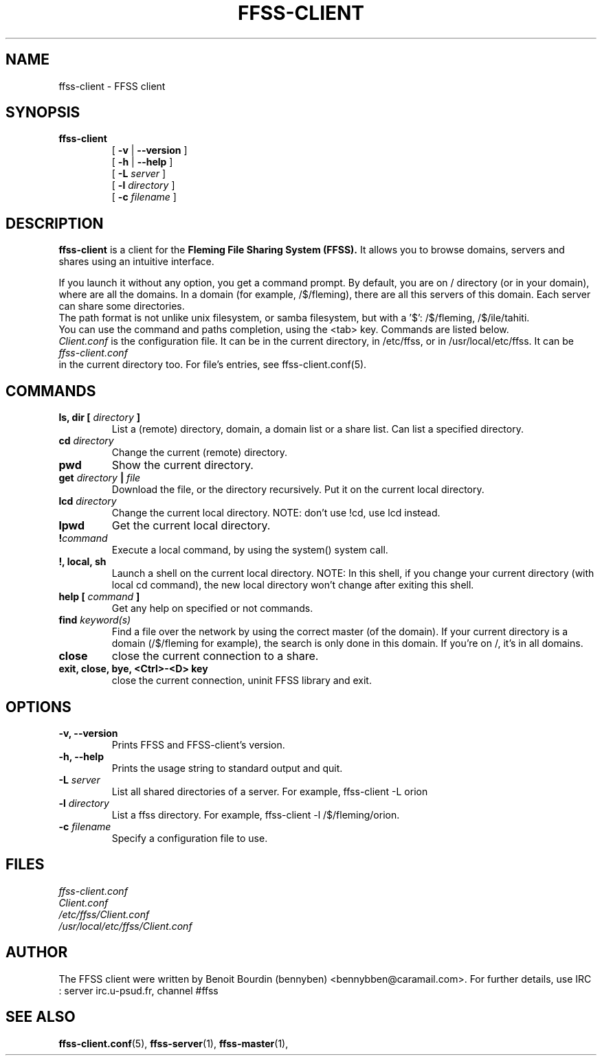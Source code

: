 .TH FFSS-CLIENT 1 "2001 September 9"
.SH NAME
ffss-client \-  FFSS client
.SH SYNOPSIS
.hy 0
.na
.TP
.B ffss-client
[
.B \-v
|
.B \-\-version
]
.br
[
.B \-h
|
.B \-\-help
]
.br
[
.B \-L
.I server
]
.br
[
.B \-l
.I directory
]
.br
[
.B \-c
.I filename
]
.ad b
.hy 1
.SH DESCRIPTION
.LP
.B ffss-client 
is a client for the 
.B Fleming File Sharing System (FFSS).
It allows you to browse domains, servers and shares using an intuitive interface.
.LP
If you launch it without any option, you get a command prompt. By default, you are on / directory (or in your domain), where are all the domains.
In a domain (for example, /$/fleming), there are all this servers of this domain. Each server can share some directories.
.br
The path format is not unlike unix filesystem, or samba filesystem, but with a '$': /$/fleming, /$/ile/tahiti.
.br
You can use the command and paths completion, using the <tab> key.
Commands are listed below.
.br
.I Client.conf
is the configuration file. It can be in the current directory, in /etc/ffss, or in /usr/local/etc/ffss.
It can be 
.I ffss-client.conf
 in the current directory too.
For file's entries, see ffss-client.conf(5).

.SH COMMANDS
.TP
.BI "ls, dir [ " directory " ]"
List a (remote) directory, domain, a domain list or a share list. Can list a specified directory.
.TP
.BI "cd " directory
Change the current (remote) directory.
.TP
.B pwd
Show the current directory.
.TP
.BI "get " directory " | " file
Download the file, or the directory recursively. Put it on the current local directory.
.TP
.BI "lcd " directory
Change the current local directory.
NOTE: don't use !cd, use lcd instead.
.TP
.BI lpwd
Get the current local directory.
.TP
.BI "!" command
Execute a local command, by using the system() system call.
.TP
.B !, local, sh
Launch a shell on the current local directory.
NOTE: In this shell, if you change your current directory (with local cd command), the new local directory won't change after exiting this shell.
.TP
.BI "help [ " command " ]"
Get any help on specified or not commands.
.TP
.BI "find " keyword(s)
Find a file over the network by using the correct master (of the domain).
If your current directory is a domain (/$/fleming for example), the search is only done in this domain. If you're on /, it's in all domains.
.TP
.B close
close the current connection to a share.
.TP
.B exit, close, bye, <Ctrl>-<D> key
close the current connection, uninit FFSS library and exit.

.SH OPTIONS
\..PD 0
.TP
.B \-v, \-\-version
Prints FFSS and FFSS-client's version.
.TP
.B \-h, \-\-help
Prints the usage string to standard output and quit.
.TP
.BI "\-L " server
List all shared directories of a server. For example, ffss-client -L orion
.TP
.BI "\-l " directory
List a ffss directory. For example, ffss-client -l /$/fleming/orion.
.TP
.BI "\-c " filename
Specify a configuration file to use.

.SH FILES
.I ffss-client.conf
.br
.I Client.conf
.br
.I /etc/ffss/Client.conf
.br
.I /usr/local/etc/ffss/Client.conf

.SH AUTHOR
The FFSS client were written by Benoit Bourdin (bennyben)
<bennybben@caramail.com>. For further details, use IRC :
server irc.u-psud.fr, channel #ffss
.SH "SEE ALSO"
.BR ffss-client.conf (5),
.BR ffss-server (1),
.BR ffss-master (1),
